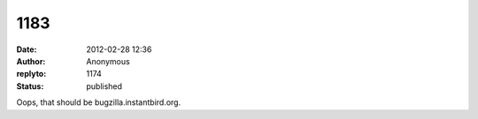 1183
####
:date: 2012-02-28 12:36
:author: Anonymous
:replyto: 1174
:status: published

Oops, that should be bugzilla.instantbird.org.
